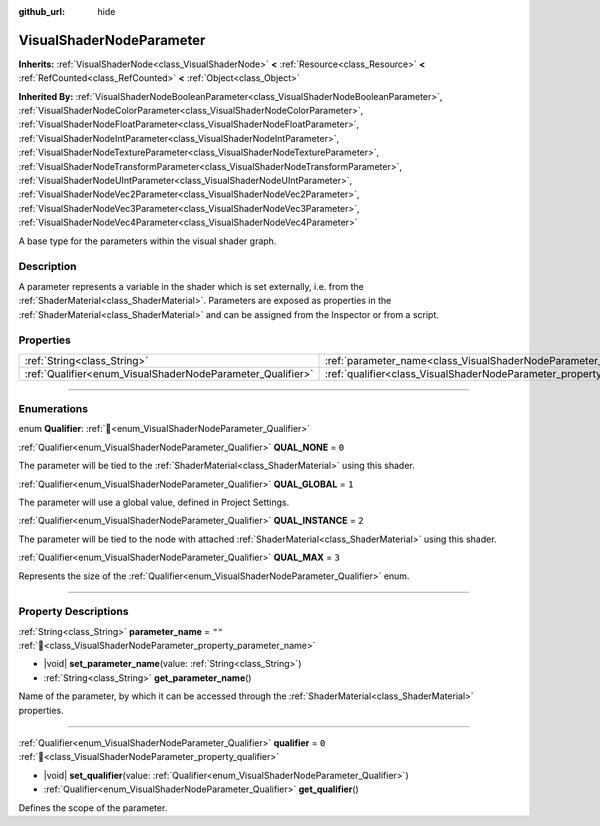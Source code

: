 :github_url: hide

.. DO NOT EDIT THIS FILE!!!
.. Generated automatically from Redot engine sources.
.. Generator: https://github.com/Redot-Engine/redot-engine/tree/master/doc/tools/make_rst.py.
.. XML source: https://github.com/Redot-Engine/redot-engine/tree/master/doc/classes/VisualShaderNodeParameter.xml.

.. _class_VisualShaderNodeParameter:

VisualShaderNodeParameter
=========================

**Inherits:** :ref:`VisualShaderNode<class_VisualShaderNode>` **<** :ref:`Resource<class_Resource>` **<** :ref:`RefCounted<class_RefCounted>` **<** :ref:`Object<class_Object>`

**Inherited By:** :ref:`VisualShaderNodeBooleanParameter<class_VisualShaderNodeBooleanParameter>`, :ref:`VisualShaderNodeColorParameter<class_VisualShaderNodeColorParameter>`, :ref:`VisualShaderNodeFloatParameter<class_VisualShaderNodeFloatParameter>`, :ref:`VisualShaderNodeIntParameter<class_VisualShaderNodeIntParameter>`, :ref:`VisualShaderNodeTextureParameter<class_VisualShaderNodeTextureParameter>`, :ref:`VisualShaderNodeTransformParameter<class_VisualShaderNodeTransformParameter>`, :ref:`VisualShaderNodeUIntParameter<class_VisualShaderNodeUIntParameter>`, :ref:`VisualShaderNodeVec2Parameter<class_VisualShaderNodeVec2Parameter>`, :ref:`VisualShaderNodeVec3Parameter<class_VisualShaderNodeVec3Parameter>`, :ref:`VisualShaderNodeVec4Parameter<class_VisualShaderNodeVec4Parameter>`

A base type for the parameters within the visual shader graph.

.. rst-class:: classref-introduction-group

Description
-----------

A parameter represents a variable in the shader which is set externally, i.e. from the :ref:`ShaderMaterial<class_ShaderMaterial>`. Parameters are exposed as properties in the :ref:`ShaderMaterial<class_ShaderMaterial>` and can be assigned from the Inspector or from a script.

.. rst-class:: classref-reftable-group

Properties
----------

.. table::
   :widths: auto

   +------------------------------------------------------------+--------------------------------------------------------------------------------+--------+
   | :ref:`String<class_String>`                                | :ref:`parameter_name<class_VisualShaderNodeParameter_property_parameter_name>` | ``""`` |
   +------------------------------------------------------------+--------------------------------------------------------------------------------+--------+
   | :ref:`Qualifier<enum_VisualShaderNodeParameter_Qualifier>` | :ref:`qualifier<class_VisualShaderNodeParameter_property_qualifier>`           | ``0``  |
   +------------------------------------------------------------+--------------------------------------------------------------------------------+--------+

.. rst-class:: classref-section-separator

----

.. rst-class:: classref-descriptions-group

Enumerations
------------

.. _enum_VisualShaderNodeParameter_Qualifier:

.. rst-class:: classref-enumeration

enum **Qualifier**: :ref:`🔗<enum_VisualShaderNodeParameter_Qualifier>`

.. _class_VisualShaderNodeParameter_constant_QUAL_NONE:

.. rst-class:: classref-enumeration-constant

:ref:`Qualifier<enum_VisualShaderNodeParameter_Qualifier>` **QUAL_NONE** = ``0``

The parameter will be tied to the :ref:`ShaderMaterial<class_ShaderMaterial>` using this shader.

.. _class_VisualShaderNodeParameter_constant_QUAL_GLOBAL:

.. rst-class:: classref-enumeration-constant

:ref:`Qualifier<enum_VisualShaderNodeParameter_Qualifier>` **QUAL_GLOBAL** = ``1``

The parameter will use a global value, defined in Project Settings.

.. _class_VisualShaderNodeParameter_constant_QUAL_INSTANCE:

.. rst-class:: classref-enumeration-constant

:ref:`Qualifier<enum_VisualShaderNodeParameter_Qualifier>` **QUAL_INSTANCE** = ``2``

The parameter will be tied to the node with attached :ref:`ShaderMaterial<class_ShaderMaterial>` using this shader.

.. _class_VisualShaderNodeParameter_constant_QUAL_MAX:

.. rst-class:: classref-enumeration-constant

:ref:`Qualifier<enum_VisualShaderNodeParameter_Qualifier>` **QUAL_MAX** = ``3``

Represents the size of the :ref:`Qualifier<enum_VisualShaderNodeParameter_Qualifier>` enum.

.. rst-class:: classref-section-separator

----

.. rst-class:: classref-descriptions-group

Property Descriptions
---------------------

.. _class_VisualShaderNodeParameter_property_parameter_name:

.. rst-class:: classref-property

:ref:`String<class_String>` **parameter_name** = ``""`` :ref:`🔗<class_VisualShaderNodeParameter_property_parameter_name>`

.. rst-class:: classref-property-setget

- |void| **set_parameter_name**\ (\ value\: :ref:`String<class_String>`\ )
- :ref:`String<class_String>` **get_parameter_name**\ (\ )

Name of the parameter, by which it can be accessed through the :ref:`ShaderMaterial<class_ShaderMaterial>` properties.

.. rst-class:: classref-item-separator

----

.. _class_VisualShaderNodeParameter_property_qualifier:

.. rst-class:: classref-property

:ref:`Qualifier<enum_VisualShaderNodeParameter_Qualifier>` **qualifier** = ``0`` :ref:`🔗<class_VisualShaderNodeParameter_property_qualifier>`

.. rst-class:: classref-property-setget

- |void| **set_qualifier**\ (\ value\: :ref:`Qualifier<enum_VisualShaderNodeParameter_Qualifier>`\ )
- :ref:`Qualifier<enum_VisualShaderNodeParameter_Qualifier>` **get_qualifier**\ (\ )

Defines the scope of the parameter.

.. |virtual| replace:: :abbr:`virtual (This method should typically be overridden by the user to have any effect.)`
.. |const| replace:: :abbr:`const (This method has no side effects. It doesn't modify any of the instance's member variables.)`
.. |vararg| replace:: :abbr:`vararg (This method accepts any number of arguments after the ones described here.)`
.. |constructor| replace:: :abbr:`constructor (This method is used to construct a type.)`
.. |static| replace:: :abbr:`static (This method doesn't need an instance to be called, so it can be called directly using the class name.)`
.. |operator| replace:: :abbr:`operator (This method describes a valid operator to use with this type as left-hand operand.)`
.. |bitfield| replace:: :abbr:`BitField (This value is an integer composed as a bitmask of the following flags.)`
.. |void| replace:: :abbr:`void (No return value.)`
